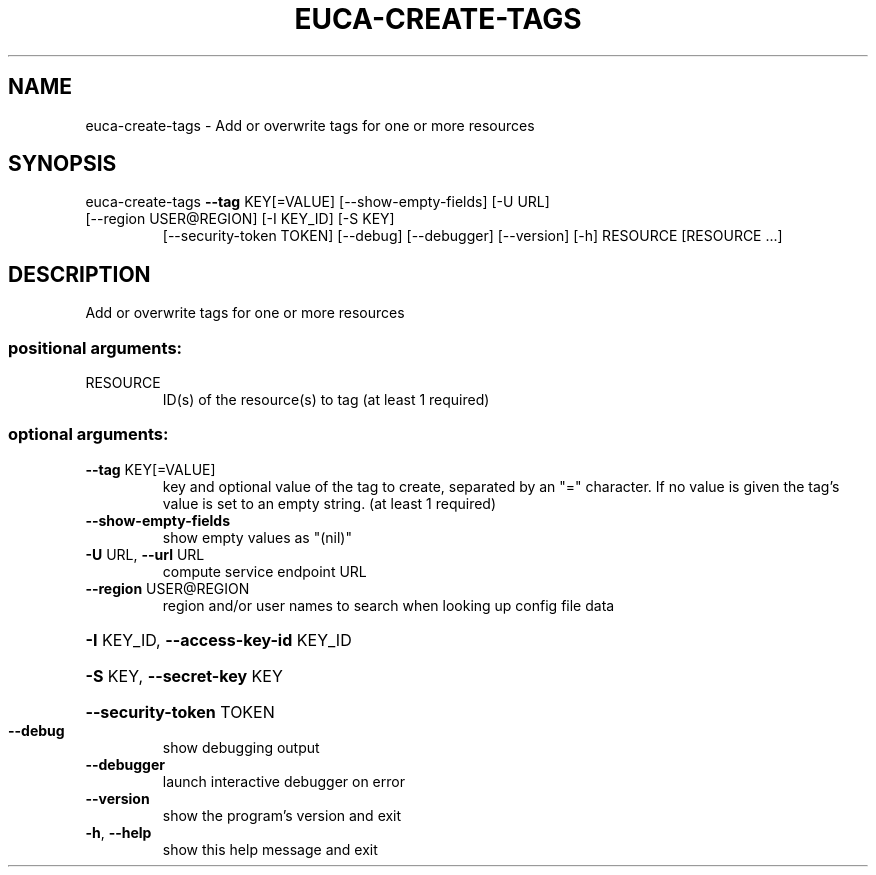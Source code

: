 .\" DO NOT MODIFY THIS FILE!  It was generated by help2man 1.47.1.
.TH EUCA-CREATE-TAGS "1" "July 2015" "euca2ools 3.2.1" "User Commands"
.SH NAME
euca-create-tags \- Add or overwrite tags for one or more resources
.SH SYNOPSIS
euca\-create\-tags \fB\-\-tag\fR KEY[=VALUE] [\-\-show\-empty\-fields] [\-U URL]
.TP
[\-\-region USER@REGION] [\-I KEY_ID] [\-S KEY]
[\-\-security\-token TOKEN] [\-\-debug] [\-\-debugger]
[\-\-version] [\-h]
RESOURCE [RESOURCE ...]
.SH DESCRIPTION
Add or overwrite tags for one or more resources
.SS "positional arguments:"
.TP
RESOURCE
ID(s) of the resource(s) to tag (at least 1 required)
.SS "optional arguments:"
.TP
\fB\-\-tag\fR KEY[=VALUE]
key and optional value of the tag to create, separated
by an "=" character. If no value is given the tag's
value is set to an empty string. (at least 1 required)
.TP
\fB\-\-show\-empty\-fields\fR
show empty values as "(nil)"
.TP
\fB\-U\fR URL, \fB\-\-url\fR URL
compute service endpoint URL
.TP
\fB\-\-region\fR USER@REGION
region and/or user names to search when looking up
config file data
.HP
\fB\-I\fR KEY_ID, \fB\-\-access\-key\-id\fR KEY_ID
.HP
\fB\-S\fR KEY, \fB\-\-secret\-key\fR KEY
.HP
\fB\-\-security\-token\fR TOKEN
.TP
\fB\-\-debug\fR
show debugging output
.TP
\fB\-\-debugger\fR
launch interactive debugger on error
.TP
\fB\-\-version\fR
show the program's version and exit
.TP
\fB\-h\fR, \fB\-\-help\fR
show this help message and exit
